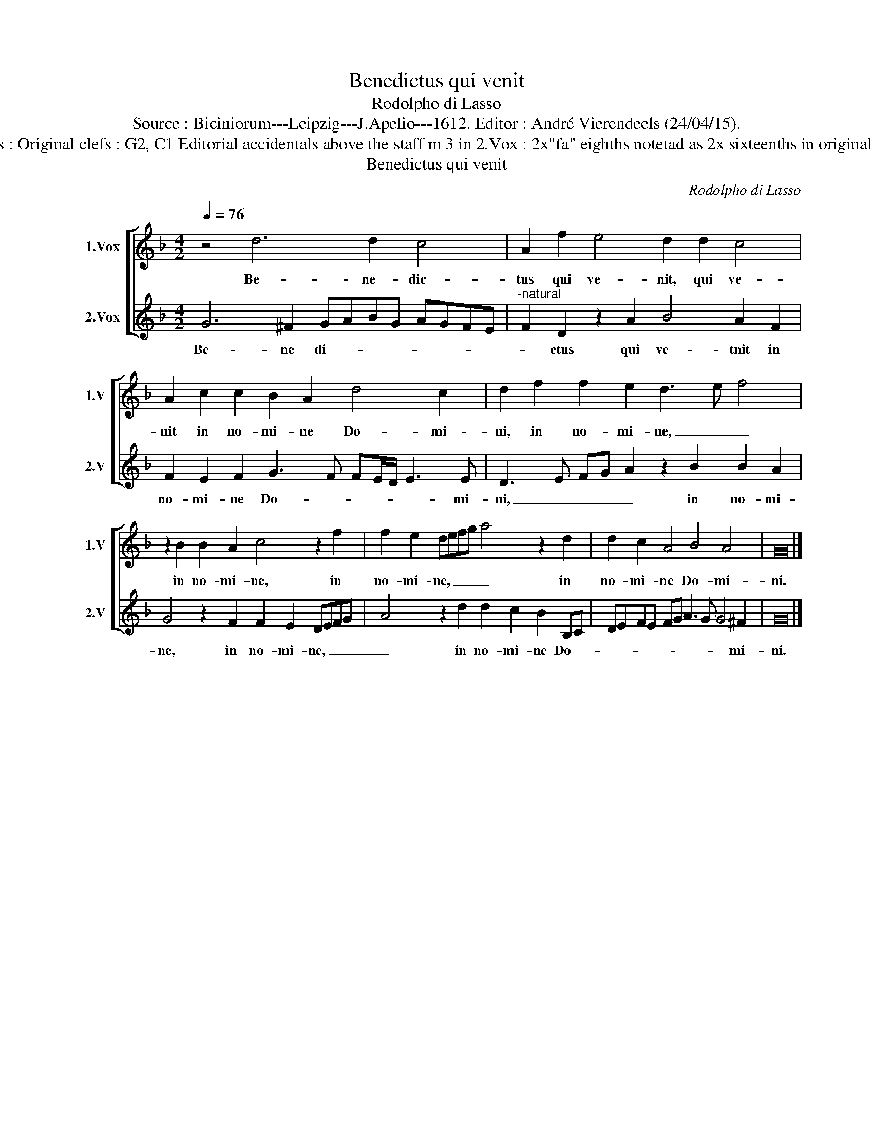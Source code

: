 X:1
T:Benedictus qui venit
T:Rodolpho di Lasso
T:Source : Biciniorum---Leipzig---J.Apelio---1612. Editor : André Vierendeels (24/04/15).
T:Notes : Original clefs : G2, C1 Editorial accidentals above the staff m 3 in 2.Vox : 2x"fa" eighths notetad as 2x sixteenths in original print
T:Benedictus qui venit
C:Rodolpho di Lasso
%%score [ 1 2 ]
L:1/8
Q:1/4=76
M:4/2
K:F
V:1 treble nm="1.Vox" snm="1.V"
V:2 treble nm="2.Vox" snm="2.V"
V:1
 z4 d6 d2 c4 | A2 f2 e4 d2 d2 c4 | A2 c2 c2 B2 A2 d4 c2 | d2 f2 f2 e2 d3 e f4 | %4
w: Be- ne- dic-|tus qui ve- nit, qui ve-|nit in no- mi- ne Do- mi-|ni, in no- mi- ne, _ _|
 z2 B2 B2 A2 c4 z2 f2 | f2 e2 defg a4 z2 d2 | d2 c2 A4 B4 A4 | G16 |] %8
w: in no- mi- ne, in|no- mi- ne, _ _ _ _ in|no- mi- ne Do- mi-|ni.|
V:2
 G6 ^F2 GABG AGFE |"^-natural" F2 D2 z2 A2 B4 A2 F2 | F2 E2 F2 G3 F FE/D/ E3 E | %3
w: Be- ne di- * * * * * * *|* ctus qui ve- tnit in|no- mi- ne Do- * * * * * mi-|
 D3 E FG A2 z2 B2 B2 A2 | G4 z2 F2 F2 E2 DEFG | A4 z2 d2 d2 c2 B2 B,C | DEFE FG A3 G G4 ^F2 | %7
w: ni, _ _ _ _ in no- mi-|ne, in no- mi- ne, _ _ _|_ in no- mi- ne Do- *|* * * * * * * * * mi-|
 G16 |] %8
w: ni.|

